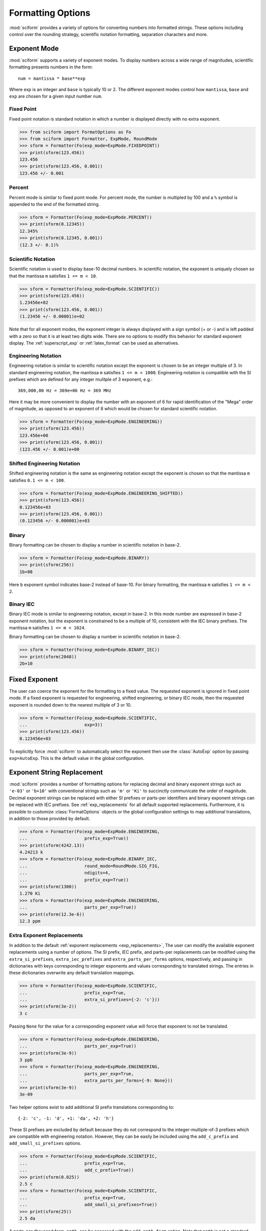 .. _formatting_options:

##################
Formatting Options
##################

.. module:: sciform
   :noindex:

:mod:`sciform` provides a variety of options for converting numbers into
formatted strings.
These options including control over the rounding strategy, scientific
notation formatting, separation characters and more.

Exponent Mode
=============

:mod:`sciform` supports a variety of exponent modes.
To display numbers across a wide range of magnitudes, scientific
formatting presents numbers in the form::

   num = mantissa * base**exp

Where exp is an integer and ``base`` is typically 10 or 2.
The different exponent modes control how ``mantissa``, ``base`` and
``exp`` are chosen for a given input number ``num``.

.. _fixed_point:

Fixed Point
-----------

Fixed point notation is standard notation in which a number is displayed
directly with no extra exponent.

>>> from sciform import FormatOptions as Fo
>>> from sciform import Formatter, ExpMode, RoundMode
>>> sform = Formatter(Fo(exp_mode=ExpMode.FIXEDPOINT))
>>> print(sform(123.456))
123.456
>>> print(sform(123.456, 0.001))
123.456 +/- 0.001

.. _percent_mode:

Percent
-------

Percent mode is similar to fixed point mode.
For percent mode, the number is multipled by 100 and a ``%`` symbol is
appended to the end of the formatted string.

>>> sform = Formatter(Fo(exp_mode=ExpMode.PERCENT))
>>> print(sform(0.12345))
12.345%
>>> print(sform(0.12345, 0.001))
(12.3 +/- 0.1)%

.. _scientific:

Scientific Notation
-------------------

Scientific notation is used to display base-10 decimal numbers.
In scientific notation, the exponent is uniquely chosen so that the
mantissa ``m`` satisfies ``1 <= m < 10``.

>>> sform = Formatter(Fo(exp_mode=ExpMode.SCIENTIFIC))
>>> print(sform(123.456))
1.23456e+02
>>> print(sform(123.456, 0.001))
(1.23456 +/- 0.00001)e+02

Note that for all exponent modes, the exponent integer is always displayed
with a sign symbol (+ or -) and is left padded with a zero so that it is
at least two digits wide. There are no options to modify this behavior
for standard exponent display. The :ref:`superscript_exp` or
:ref:`latex_format` can be used as alternatives.

.. _engineering:

Engineering Notation
--------------------

Engineering notation is similar to scientific notation except the
exponent is chosen to be an integer multiple of 3.
In standard engineering notation, the mantissa ``m`` satisfies
``1 <= m < 1000``.
Engineering notation is compatible with the SI prefixes which are
defined for any integer mulitple of 3 exponent, e.g.::

   369,000,00 Hz = 369e+06 Hz = 369 MHz

Here it may be more convenient to display the number with an exponent of
6 for rapid identification of the "Mega" order of magnitude, as opposed
to an exponent of 8 which would be chosen for standard scientific
notation.

>>> sform = Formatter(Fo(exp_mode=ExpMode.ENGINEERING))
>>> print(sform(123.456))
123.456e+00
>>> print(sform(123.456, 0.001))
(123.456 +/- 0.001)e+00

.. _engineering_shifted:

Shifted Engineering Notation
----------------------------

Shifted engineering notation is the same as engineering notation except
the exponent is chosen so that the mantissa ``m`` satisfies
``0.1 <= m < 100``.

>>> sform = Formatter(Fo(exp_mode=ExpMode.ENGINEERING_SHIFTED))
>>> print(sform(123.456))
0.123456e+03
>>> print(sform(123.456, 0.001))
(0.123456 +/- 0.000001)e+03

.. _binary:

Binary
------

Binary formatting can be chosen to display a number in scientific
notation in base-2.

>>> sform = Formatter(Fo(exp_mode=ExpMode.BINARY))
>>> print(sform(256))
1b+08

Here ``b`` exponent symbol indicates base-2 instead of base-10.
For binary formatting, the mantissa ``m`` satisfies ``1 <= m < 2``.

.. _binary_iec:

Binary IEC
----------

Binary IEC mode is similar to engineering notation, except in base-2.
In this mode number are expressed in base-2 exponent notation, but the
exponent is constrained to be a multiple of 10, consistent with the
IEC binary prefixes.
The mantissa ``m`` satisfies ``1 <= m < 1024``.

Binary formatting can be chosen to display a number in scientific
notation in base-2.

>>> sform = Formatter(Fo(exp_mode=ExpMode.BINARY_IEC))
>>> print(sform(2048))
2b+10

Fixed Exponent
==============

The user can coerce the exponent for the formatting to a fixed value.
The requested exponent is ignored in fixed point mode.
If a fixed exponent is requested for engineering, shifted engineering,
or binary IEC mode, then the requested exponent is rounded down to the
nearest multiple of 3 or 10.

>>> sform = Formatter(Fo(exp_mode=ExpMode.SCIENTIFIC,
...                      exp=3))
>>> print(sform(123.456))
0.123456e+03

To explicitly force :mod:`sciform` to automatically select the exponent
then use the :class:`AutoExp` option by passing ``exp=AutoExp``.
This is the default value in the global configuration.

Exponent String Replacement
===========================

:mod:`sciform` provides a number of formatting options for replacing
decimal and binary exponent strings such as ``'e-03'`` or ``'b+10'``
with conventional strings such as ``'m'`` or ``'Ki'`` to succinctly
communicate the order of magnitude.
Decimal exponent strings can be replaced with either SI prefixes or
parts-per identifiers and binary exponent strings can be replaced with
IEC prefixes.
See :ref:`exp_replacements` for all default supported
replacements.
Furthermore, it is possible to customize :class:`FormatOptions`
objects or the global configuration settings to map additional
translations, in addition to those provided by default.

>>> sform = Formatter(Fo(exp_mode=ExpMode.ENGINEERING,
...                      prefix_exp=True))
>>> print(sform(4242.13))
4.24213 k
>>> sform = Formatter(Fo(exp_mode=ExpMode.BINARY_IEC,
...                      round_mode=RoundMode.SIG_FIG,
...                      ndigits=4,
...                      prefix_exp=True))
>>> print(sform(1300))
1.270 Ki
>>> sform = Formatter(Fo(exp_mode=ExpMode.ENGINEERING,
...                      parts_per_exp=True))
>>> print(sform(12.3e-6))
12.3 ppm

.. _extra_translations:

Extra Exponent Replacements
---------------------------

In addition to the default
:ref:`exponent replacements <exp_replacements>`, The user can modify the
available exponent replacements using a number of options.
The SI prefix, IEC prefix, and parts-per replacements can be modified
using the ``extra_si_prefixes``, ``extra_iec_prefixes`` and
``extra_parts_per_forms`` options, respectively, and passing in
dictionaries with keys corresponding to integer exponents and values
corresponding to translated strings.
The entries in these dictionaries overwrite any default translation
mappings.

>>> sform = Formatter(Fo(exp_mode=ExpMode.SCIENTIFIC,
...                      prefix_exp=True,
...                      extra_si_prefixes={-2: 'c'}))
>>> print(sform(3e-2))
3 c

Passing ``None`` for the value for a corresponding exponent value will
force that exponent to not be translated.

>>> sform = Formatter(Fo(exp_mode=ExpMode.ENGINEERING,
...                      parts_per_exp=True))
>>> print(sform(3e-9))
3 ppb
>>> sform = Formatter(Fo(exp_mode=ExpMode.ENGINEERING,
...                      parts_per_exp=True,
...                      extra_parts_per_forms={-9: None}))
>>> print(sform(3e-9))
3e-09

Two helper options exist to add additional SI prefix translations
corresponding to::

    {-2: 'c', -1: 'd', +1: 'da', +2: 'h'}

These SI prefixes are excluded by default because they do not correspond
to the integer-multiple-of-3 prefixes which are compatible with
engineering notation.
However, they can be easily be included using the ``add_c_prefix`` and
``add_small_si_prefixes`` options.

>>> sform = Formatter(Fo(exp_mode=ExpMode.SCIENTIFIC,
...                      prefix_exp=True,
...                      add_c_prefix=True))
>>> print(sform(0.025))
2.5 c
>>> sform = Formatter(Fo(exp_mode=ExpMode.SCIENTIFIC,
...                      prefix_exp=True,
...                      add_small_si_prefixes=True))
>>> print(sform(25))
2.5 da

A parts-per-thousand form, ``ppth``, can be accessed with
the ``add_ppth_form`` option.
Note that ``ppth`` is not a standard notation for "parts-per-thousand",
but it is one that the author has found useful.

>>> sform = Formatter(Fo(exp_mode=ExpMode.ENGINEERING,
...                      parts_per_exp=True,
...                      add_ppth_form=True))
>>> print(sform(12.3e-3))
12.3 ppth

.. _rounding:

Rounding
========

:mod:`sciform` provides two rounding strategies: rounding based on
significant figures, and rounding based on digits past the decimal
point or "precision".
In both cases, the rounding applies to the mantissa determined after
identifying the appropriate exponent for display based on the selected
exponent mode.
In some cases, the rounding results in a modification to the chosen
exponent (e.g. presenting 9.99 with a precision of 1 in scientific
exponent mode).
This is taken into account before the final presentation.

In both cases, if no explicit precision value or number of significant
figures is supplied then all digits of the number are displayed.
To explicitly force this behavior use the :class:`AutoRound` class by
passing ``ndigits=AutoRound``.
This is the default value in the global configuration.

If the number to be formatted is passed in as a :class:`float` (either
to a :class:`Formatter`, :class:`SciNum`, or :class:`SciNumUnc`),
then, if no precision or number of significant figures is supplied, the
decimal digits of the :class:`float` are truncated to the minimum number
of digits necessary for round-tripping.

Significant Figures
-------------------

For significant figure rounding, first the digits place for the
most-significant digit is identified, then the number is rounded to
the specified number of significant figures below that digits place.
E.g. for ``12345.678`` the most-significant digit appears in the
ten-thousands, or 10\ :sup:`4`, place.
To express this number to 4-significant digits means we should round it
to the tens, or 10\ :sup:`1`, place resulting in ``12350``.

Note that 1001 rounded to 1, 2, or 3 significant figures results in
1000.
This demonstrates that we can't determine how many significant figures
a number was rounded to (or "how many significant figures a number has")
just by looking at the resulting string.

>>> from sciform import RoundMode
>>> sform = Formatter(Fo(exp_mode=ExpMode.ENGINEERING,
...                      round_mode=RoundMode.SIG_FIG,
...                      ndigits=4))
>>> print(sform(12345.678))
12.35e+03

Here ``precision`` input is used to indicate how many significant
figures should be included.
for significant figure rounding, ``precision`` must be an integer
greater than or equal 1.

Precision
---------

Precision simply indicates the number of digits to be displayed past the
decimal point.
So, e.g., a precision of 2 indicates rounding to the hundredths, or
10\ :sup:`-2`, place.
Much of the Python built-in string formatting mini-language is based on
precision presentation.

>>> from sciform import RoundMode
>>> sform = Formatter(Fo(exp_mode=ExpMode.ENGINEERING,
...                      round_mode=RoundMode.DIG_PLACE,
...                      ndigits=4))
>>> print(sform(12345.678))
12.3457e+03

For precision rounding, ``precision`` can be any integer.

>>> from sciform import RoundMode
>>> sform = Formatter(Fo(exp_mode=ExpMode.FIXEDPOINT,
...                      round_mode=RoundMode.DIG_PLACE,
...                      ndigits=-2))
>>> print(sform(12345.678))
12300

Separators
==========

:mod:`sciform` provides support for some customization for separator
characters within formatting strings.
Different locales use different conventions for the symbol separating
the integral and fractional part of a number, called the decimal symbol.
:mod:`sciform` supports using a period ``'.'`` or comma ``','`` as the
decimal symbol.

Additionally, :mod:`sciform` also supports including separation characters
between groups of three digits both above the decimal symbol and below
the decimal symbols.
``''``, ``','``, ``'.'``, ``' '``, ``'_'`` can all be used as
"upper" separator characters and ``''``, ``' '``, and ``'_'`` can
all be used as "lower" separator characters.
Note that the upper separator character must be different than the
decimal separator.

>>> from sciform import GroupingSeparator
>>> sform = Formatter(Fo(upper_separator=GroupingSeparator.COMMA))
>>> print(sform(12345678.987))
12,345,678.987

>>> from sciform import GroupingSeparator
>>> sform = Formatter(Fo(upper_separator=GroupingSeparator.SPACE,
...                   decimal_separator=GroupingSeparator.COMMA,
...                   lower_separator=GroupingSeparator.UNDERSCORE))
>>> print(sform(1234567.7654321))
1 234 567,765_432_1

NIST discourages the use of ``','`` or ``'.'`` as thousands seperators
because they can be confused with the decimal separators depending on
the locality. See
`NIST Guide to the SI 10.5.3 <https://www.nist.gov/pml/special-publication-811/nist-guide-si-chapter-10-more-printing-and-using-symbols-and-numbers#1053>`_.

Sign Mode
=========

:mod:`sciform` provides control over the symbol used to indicate whether a
number is positive or negative.
In all cases a ``'-'`` sign is used for negative numbers.
By default, positive numbers are formatted with no sign symbol.
However, :mod:`sciform` includes a mode where positive numbers are always
presented with a ``'+'`` symbol.
:mod:`sciform` also provides a mode where positive numbers include an extra
whitespace in place of a sign symbol.
This mode may be useful to match string lengths when positive and
negatives numbers are being presented together, but without explicitly
including a ``'+'`` symbol.
Note that ``0`` is always considered positive.

>>> from sciform import SignMode
>>> sform = Formatter(Fo(sign_mode=SignMode.NEGATIVE))
>>> print(sform(42))
42
>>> sform = Formatter(Fo(sign_mode=SignMode.ALWAYS))
>>> print(sform(42))
+42
>>> sform = Formatter(Fo(sign_mode=SignMode.SPACE))
>>> print(sform(42))
 42

Capitalization
==============

The capitalization of the exponent character can be controlled

>>> sform = Formatter(Fo(exp_mode=ExpMode.SCIENTIFIC,
...                   capitalize=True))
>>> print(sform(42))
4.2E+01
>>> sform = Formatter(Fo(exp_mode=ExpMode.BINARY,
...                   capitalize=True))
>>> print(sform(1024))
1B+10

The ``capitalize`` flag also controls the capitalization of ``nan`` and
``inf`` formatting:

>>> print(sform(float('nan')))
NAN
>>> print(sform(float('-inf')))
-INF

Left Filling
============

The :ref:`rounding` options described above can be used to control how
many digits to the right of either the most-significant digit or the
decimal point are displayed.
It is also possible, using "fill" options, to add digits to the left of
the most-significant digit.
The ``fill_mode`` can be used to select either whitespaces ``' '`` or
zeros ``'0'`` as fill characters.
The ``top_dig_place`` option is used to indicate to which digit fill
characters should be added.
E.g. ``top_dig_place=4`` indicates fill characters should be added up
to the 10\ :sup:`4` (ten-thousands) place.

>>> from sciform import FillMode
>>> sform = Formatter(Fo(fill_mode=FillMode.ZERO,
...                      top_dig_place=4))
>>> print(sform(42))
00042

.. _superscript_exp:

Superscript Exponent Format
===========================

The ``superscript_exp`` option can be chosen to present exponents in
standard superscript notation as opposed to e.g. ``e+02`` notation.

>>> sform = Formatter(Fo(exp_mode=ExpMode.SCIENTIFIC,
...                      superscript_exp=True))
>>> print(sform(789))
7.89×10²

.. _latex_format:

Latex Format
============

The ``latex`` option can be chosen to convert strings into latex
parseable codes.

>>> sform = Formatter(Fo(exp_mode=ExpMode.SCIENTIFIC,
...                      exp=-1,
...                      upper_separator=GroupingSeparator.UNDERSCORE,
...                      latex=True))
>>> print(sform(12345))
123\_450\times 10^{-1}
>>> sform = Formatter(Fo(exp_mode=ExpMode.PERCENT,
...                      lower_separator=GroupingSeparator.UNDERSCORE,
...                      latex=True))
>>> print(sform(0.12345678, 0.00000255))
\left(12.345\_678 \pm 0.000\_255\right)\%

The latex format makes the following changes:

* Convert standard exponent strings such as ``'e+02'`` into latex
  superscript strings like ``'\times 10^{+2}``
* Replace ``'('`` and ``')'`` by latex size-aware delimiters
  ``'\left('`` and ``'\right)'``.
* Replace ``'+/-'`` by ``'\pm'``
* Replace ``'_'`` by ``'\_'``
* Replace ``'%'`` by ``'\%'``

Note that use of ``latex`` renders the use of ``unicode_pm`` and
``superscript_exp`` meaningless.

Include Exponent on nan and inf
===============================

Python supports ``float('nan')``, ``float('inf')``, and
``float('-inf')``.
Typically these are formatted to ``'nan'``, ``'inf'``, and ``'-inf'`` or
``'NAN'``, ``'INF'``, and ``'-INF'`` respectively depending on
``capitalize``.
However, if ``nan_inf_exp=True`` (default ``False``), then, for
scientific, engineering, and binary exponent modes, these will instead
be formatted as, e.g. ``'(nan)e+00'``.

>>> sform = Formatter(Fo(exp_mode=ExpMode.SCIENTIFIC,
...                      nan_inf_exp=True,
...                      capitalize=True))
>>> print(sform(float('-inf')))
(-INF)E+00

.. _val_unc_formatting_options:

Value/Uncertainty Formatting Options
====================================

For value/uncertainty formatting, the value + uncertainty pair are
formatted as follows.
First, significant figure rounding is applied to the uncertainty
according to the specified precision.
Next the value is rounded to the same position as the uncertainty.
The exponent is then determined using the exponent mode and the larger
of the value or uncertainty.
The value and the uncertainty are then formatted into a single string
according to the options below.

>>> sform = Formatter()
>>> print(sform(123.456, 0.789))
123.456 +/- 0.789

Particle Data Group Significant Figures
---------------------------------------

Typically value/uncertainty pairs are formatted with one or two
significant figures displayed for the uncertainty.
The Particle Data Group has
`published an algorithm <https://pdg.lbl.gov/2010/reviews/rpp2010-rev-rpp-intro.pdf>`_
for deciding when to
display uncertainty with one versus two significant figures.
The algorithm is as follows.

* Determine the three most significant digits of the uncertainty. E.g.
  if the uncertainty is 0.004857 then these digits would be 486
* If the scaled uncertainty is between 100 and 354 (inclusive) then the
  uncertainty is rounded and displayed to one digit below its most
  significant digit.
  This means it will have two significant digit.
  E.g. if the uncertainty is 3.03 then it will appear as as 3.0
* If the scaled uncertainty is between 355 and 949 (inclusive) then the
  uncertainty is rounded and displayed to the same digit as the most
  significant digit.
  This means it will have one significant digit.
  E.g. if the uncertainty is 0.76932 then it will appear as 0.8
* If the scaled uncertainty is between 950 and 999 (inclusive) then the
  uncertainty is rounded and displayed to the same digit as the most
  significant digit.
  But 950 and above will always be rounded to 1000 if we round to the
  hundreds place.
  This means there will be two significant digits.
  E.g. if the uncertainty is 0.0099 then it will be displayed as 0.010.

:mod:`sciform` provides the ability to use this algorithm when
formatting value/uncertainty pairs by using significant figure rounding
mode with :class:`AutoRound` precision and the ``pdg_sig_figs`` flag.

>>> from sciform import AutoRound
>>> sform = Formatter(Fo(round_mode=RoundMode.SIG_FIG,
...                      ndigits=AutoRound,
...                      pdg_sig_figs=True))
>>> print(sform(1, 0.0123))
1.000 +/- 0.012
>>> print(sform(1, 0.0483))
1.00 +/- 0.05
>>> print(sform(1, 0.0997))
1.00 +/- 0.10

Plus Minus Symbol Formatting
----------------------------

The user can enable (default) or disable white space around the plus/minus
symbol when formatting value/uncertainties.

>>> sform = Formatter()
>>> print(sform(123.456, 0.789))
123.456 +/- 0.789
>>> sform = Formatter(Fo(unc_pm_whitespace=False))
>>> print(sform(123.456, 0.789))
123.456+/-0.789

The user can also replace the ``'+/-'`` symbol with a unicode ``'±'``
symbol using the ``unicode_pm`` option.

>>> sform = Formatter(Fo(unicode_pm=True))
>>> print(sform(123.456, 0.789))
123.456 ± 0.789

.. _bracket_uncertainty:

Bracket Uncertainty
-------------------

Instead of displaying ``123.456 +/- 0.789``, there is a notation where
the uncertainty is shown in brackets after the value as
``123.456(789)``.
Here the ``(789)`` in parentheses is meant to be "matched up" with the
final three digits of the value so that the 9 in the uncertainty is
understood to appear in the thousandths place.
This format is described in the
`BIPM Guide Section 7.2.2 <https://www.bipm.org/documents/20126/2071204/JCGM_100_2008_E.pdf/cb0ef43f-baa5-11cf-3f85-4dcd86f77bd6#page=37>`_.
We call this format "bracket uncertainty" mode.
:mod:`sciform` provides this functionality via the ``bracket_unc``
option:

>>> sform = Formatter(Fo(bracket_unc=True))
>>> print(sform(123.456, 0.789))
123.456(789)

Or with other options:

>>> sform = Formatter(Fo(ndigits=2,
...                      bracket_unc=True))
>>> print(sform(123.456, 0.789))
123.46(79)
>>> sform = Formatter(Fo(ndigits=2,
...                      exp_mode=ExpMode.SCIENTIFIC,
...                      bracket_unc=True))
>>> print(sform(123.456, 0.789))
(1.2346(79))e+02

Remove Separators for Bracket Uncertainty
--------------------------------------------

In some cases using bracket uncertainty results in digits such that the
decimal point could appear in the uncertainty in the brackets.
For example: ``18.4 +/- 2.1 -> 18.4(2.1)``.
In such cases, there is no official guidance on if the decimal symbol
should be included in the bracket symbols or not.
That is, one may format ``18.4 +/- 2.1 -> 18.4 (21)``.
The interpretation here is that the uncertainty is 21 tenths, since the
least significant digit of the value is in the tenths place.
The author's preference is to keep the decimal symbol because it allows
for rapid "lining up" of the decimal places by eye and it is similar to
`BIPM Guide Section 7.2.2 <https://www.bipm.org/documents/20126/2071204/JCGM_100_2008_E.pdf/cb0ef43f-baa5-11cf-3f85-4dcd86f77bd6#page=37>`_.
example 3 in which the entire uncertainty number is shown in
parentheses.

:mod:`sciform` allows the user to optionally remove the decimal symbol

>>> sform = Formatter(Fo(bracket_unc=True,
...                      bracket_unc_remove_seps=False))
>>> print(sform(18.4, 2.1))
18.4(2.1)
>>> sform = Formatter(Fo(bracket_unc=True,
...                      bracket_unc_remove_seps=True))
>>> print(sform(18.4, 2.1))
18.4(21)

Note that the ``bracket_unc_remove_seps`` removes *all* separator
symbols from the uncertainty in the brackets.

>>> sform = Formatter(Fo(upper_separator=GroupingSeparator.POINT,
...                      decimal_separator=GroupingSeparator.COMMA,
...                      lower_separator=GroupingSeparator.UNDERSCORE,
...                      bracket_unc=True,
...                      bracket_unc_remove_seps=False))
>>> print(sform(987654, 1234.4321))
987.654,000_0(1.234,432_1)
>>> sform = Formatter(Fo(upper_separator=GroupingSeparator.POINT,
...                      decimal_separator=GroupingSeparator.COMMA,
...                      lower_separator=GroupingSeparator.UNDERSCORE,
...                      bracket_unc=True,
...                      bracket_unc_remove_seps=True))
>>> print(sform(987654, 1234.4321))
987.654,000_0(12344321)

This latest example demonstrates that the bracket uncertainty mode can
become difficult to read in some cases.
Bracket uncertainty is most useful when the value is at least a few
orders of magnitude larger than the uncertainty and when the uncertainty
is displayed with a small number (e.g. 1 or 2) of significant digits.

Match Value/Uncertainty Width
-----------------------------

If the user passes ``top_dig_place`` into a :class:`Formatter` then that
top digit place will be used to left pad both the value and the
uncertainty.
:mod:`sciform` provides additional control over the left padding of the
value and the uncertainty by allowing the user to left pad to the
maximum of (1) the specified ``top_dig_place``, (2) the most significant
digit of the value, and (3) the most significant digit of the
uncertainty.
This feature is accessed with the ``val_unc_match_widths`` option.

>>> sform = Formatter(Fo(fill_mode=FillMode.ZERO,
...                      top_dig_place=2,
...                      val_unc_match_widths=False))
>>> print(sform(12345, 1.23))
12345.00 +/- 001.23
>>> sform = Formatter(Fo(fill_mode=FillMode.ZERO,
...                      top_dig_place=2,
...                      val_unc_match_widths=True))
>>> print(sform(12345, 1.23))
12345.00 +/- 00001.23
